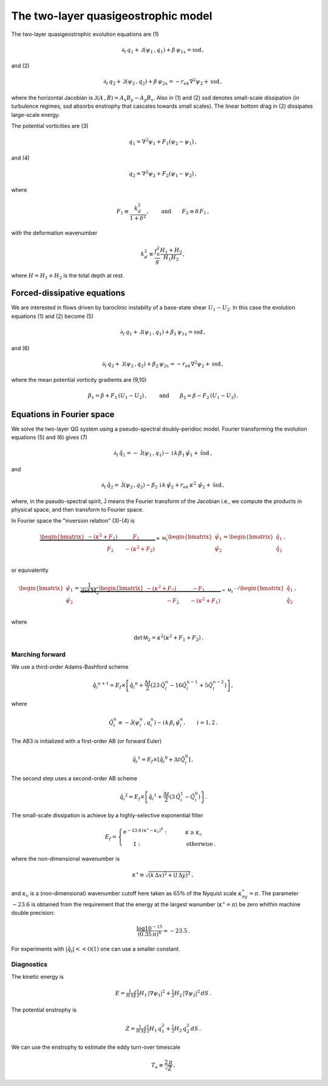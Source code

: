
The two-layer quasigeostrophic model
====================================

The two-layer quasigeostrophic evolution equations are (1)

.. math::


   \partial_t\,{q_1} + \mathsf{J}\left(\psi_1\,, q_1\right) + \beta\, {\psi_1}_x = \text{ssd} \,,

and (2)

.. math::


   \partial_t\,{q_2} + \mathsf{J}\left(\psi_2\,, q_2\right)+ \beta\, {\psi_2}_x = -r_{ek}\nabla^2 \psi_2 + \text{ssd}\,,

where the horizontal Jacobian is
:math:`\mathsf{J}\left(A\,, B\right) = A_x B_y - A_y B_x`. Also in (1)
and (2) ssd denotes small-scale dissipation (in turbulence regimes, ssd
absorbs enstrophy that cascates towards small scales). The linear bottom
drag in (2) dissipates large-scale energy.

The potential vorticities are (3)

.. math::


   {q_1} = \nabla^2\psi_1 + F_1\left(\psi_2 - \psi_1\right)\,,

and (4)

.. math::


   {q_2} = \nabla^2\psi_2 + F_2\left(\psi_1 - \psi_2\right)\,,

where

.. math::


   F_1 \equiv \frac{k_d^2}{1 + \delta^2}\,, \qquad \text{and} \qquad F_2 \equiv \delta \,F_1\,,

with the deformation wavenumber

.. math::


   k_d^2 \equiv\frac{f_0^2}{g}\frac{H_1+H_2}{H_1 H_2}\,,

where :math:`H = H_1 + H_2` is the total depth at rest.

Forced-dissipative equations
----------------------------

We are interested in flows driven by baroclinic instabilty of a
base-state shear :math:`U_1-U_2`. In this case the evolution equations
(1) and (2) become (5)

.. math::


   \partial_t\,{q_1} + \mathsf{J}\left(\psi_1\,, q_1\right) + \beta_1\, {\psi_1}_x = \text{ssd} \,,

and (6)

.. math::


   \partial_t\,{q_2} + \mathsf{J}\left(\psi_2\,, q_2\right)+ \beta_2\, {\psi_2}_x = -r_{ek}\nabla^2 \psi_2 + \text{ssd}\,,

where the mean potential vorticity gradients are (9,10)

.. math::


   \beta_1 = \beta + F_1\,\left(U_1 - U_2\right)\,, \qquad \text{and} \qquad \beta_2 = \beta - F_2\,\left( U_1 - U_2\right)\,.

Equations in Fourier space
--------------------------

We solve the two-layer QG system using a pseudo-spectral doubly-peridioc
model. Fourier transforming the evolution equations (5) and (6) gives
(7)

.. math::


   \partial_t\,{\hat{q}_1} = - \hat{\mathsf{J}}\left(\psi_1\,, q_1\right) - \text{i}\,k\, \beta_1\, {\hat{\psi}_1} + \hat{\text{ssd}} \,,

and

.. math::


   \partial_t\,{\hat{q}_2} = \hat{\mathsf{J}}\left(\psi_2\,, q_2\right)- \beta_2\, \text{i}\,k\, {\hat{\psi}_2}  + r_{ek}\,\kappa^2\,\, \hat{\psi}_2 + \hat{\text{ssd}}\,,

where, in the pseudo-spectral spirit, :math:`\hat{\mathsf{J}}` means the
Fourier transform of the Jacobian i.e., we compute the products in
physical space, and then transform to Fourier space.

In Fourier space the "inversion relation" (3)-(4) is

.. math::


   \underbrace{\begin{bmatrix}
   -(\kappa^2 + F_1) \qquad \:\:\:\:F_1\\
   \:\:\:\:\:\:\:\:\:\:\:\:\:\:\:\:\:F_2 \qquad - (\kappa^2 + F_2)
   \end{bmatrix}}_{\equiv \,\mathsf{M_2}}
   \begin{bmatrix}
   \hat{\psi}_1\\
   \hat{\psi}_2\\
   \end{bmatrix}
   =\begin{bmatrix}
   \hat{q}_1\\
   \hat{q}_2\\
   \end{bmatrix}
   \,,

or equivalently

.. math::


   \begin{bmatrix}
   \hat{\psi}_1\\
   \hat{\psi}_2\\
   \end{bmatrix}
   =\underbrace{\frac{1}{\text{det}\,\mathrm{M_2}}
   \begin{bmatrix}
   -(\kappa^2 + F_2) \qquad \:\:\:\:-F_1\\
   \:\:\:\:\:\:\:\:\:\:\:\:\:\:\:\:\:-F_2 \qquad - (\kappa^2 + F_1)
   \end{bmatrix}}_{=\,\mathsf{M_2}^{-1}}
   \begin{bmatrix}
   \hat{q}_1\\
   \hat{q}_2\\
   \end{bmatrix}
   \,,\qquad

where

.. math::


   \qquad \text{det}\,\mathsf{M}_2 = \kappa^2\left(\kappa^2 + F_1 + F_2\right)\,.

Marching forward
~~~~~~~~~~~~~~~~

We use a third-order Adams-Bashford scheme

.. math::


   {\hat{q}_i}^{n+1} = E_f\times\left[{\hat{q}_i}^{n} + \frac{\Delta t}{2}\left(23\, \hat{Q}_i^{n} -  16\hat{Q}_i^{n-1} + 5 \hat{Q}_i^{n-2}\right)\right]\,,

where

.. math::


   \hat{Q}_i^n \equiv - \hat{\mathsf{J}}\left(\psi_i^n\,, q_i^n\right) - \text{i}\,k\, \beta_i\, {\hat{\psi}_i^n}, \qquad i = 1,2\,.

The AB3 is initialized with a first-order AB (or forward Euler)

.. math::


   {\hat{q}_i}^{1} = E_f\times\left[{\hat{q}_i}^{0} + \Delta t \hat{Q}_i^{0}\right]\,,

The second step uses a second-order AB scheme

.. math::


   {\hat{q}_i}^{2} = E_f\times\left[{\hat{q}_i}^{1} + \frac{\Delta t}{2}\left(3\, \hat{Q}_i^{1} -  \hat{Q}_i^0\right)\right]\,.

The small-scale dissipation is achieve by a highly-selective exponential
filter

.. math::


   E_f =\begin{cases} \text{e}^{-23.6\,\left(\kappa^{\star} - \kappa_c\right)^4}: &\qquad \kappa \ge\kappa_c\\
   \,\,\,\,\,\,\,\,\,\,\,1:&\qquad \text{otherwise}\,.
   \end{cases}

where the non-dimensional wavenumber is

.. math::


   \kappa^{\star} \equiv \sqrt{ (k\,\Delta x)^2 + (l\,\Delta y)^2 }\, ,

and :math:`\kappa_c` is a (non-dimensional) wavenumber cutoff here taken
as :math:`65\%` of the Nyquist scale :math:`\kappa^{\star}_{ny} = \pi`.
The parameter :math:`-23.6` is obtained from the requirement that the
energy at the largest wanumber (:math:`\kappa^{\star} = \pi`) be zero
whithin machine double precision:

.. math::


   \frac{\log 10^{-15}}{(0.35\, \pi)^4} \approx -23.5\,.

For experiments with :math:`|\hat{q_i}|<<\mathcal{O}(1)` one can use a
smaller constant.

Diagnostics
~~~~~~~~~~~

The kinetic energy is

.. math::


   E = \tfrac{1}{H\,S} \int  \tfrac{1}{2} H_1 \, |\nabla \psi_1|^2 +  \tfrac{1}{2} H_2 \, |\nabla \psi_2|^2 \, d S\,.

The potential enstrophy is

.. math::


   Z = \tfrac{1}{H\,S}\int \tfrac{1}{2}H_1 \, q_1^2 + \tfrac{1}{2} H_2 \, q_2^2 \, d S\,.

We can use the enstrophy to estimate the eddy turn-over timescale

.. math::


   T_e \equiv \frac{2\,\pi}{\sqrt{Z}}\,.

